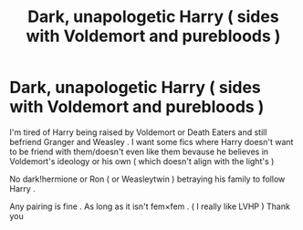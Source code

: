 #+TITLE: Dark, unapologetic Harry ( sides with Voldemort and purebloods )

* Dark, unapologetic Harry ( sides with Voldemort and purebloods )
:PROPERTIES:
:Author: DistressApathy
:Score: 3
:DateUnix: 1591346099.0
:DateShort: 2020-Jun-05
:END:
I'm tired of Harry being raised by Voldemort or Death Eaters and still befriend Granger and Weasley . I want some fics where Harry doesn't want to be friend with them/doesn't even like them bevause he believes in Voldemort's ideology or his own ( which doesn't align with the light's )

No dark!hermione or Ron ( or Weasleytwin ) betraying his family to follow Harry .

Any pairing is fine . As long as it isn't fem×fem . ( I really like LVHP ) Thank you

